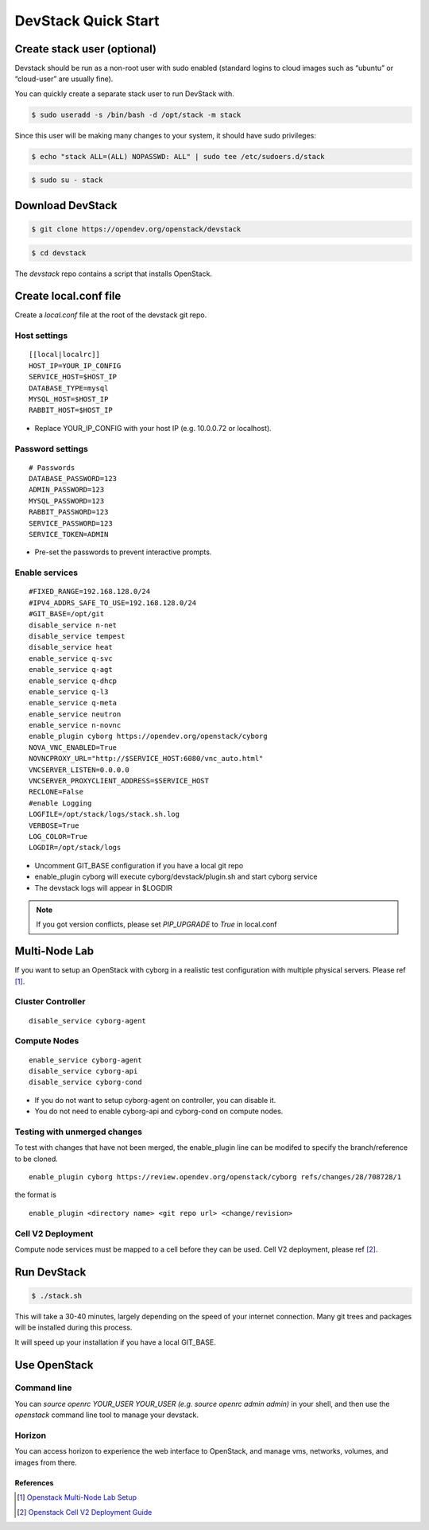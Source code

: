 ====================
DevStack Quick Start
====================

Create stack user (optional)
----------------------------

Devstack should be run as a non-root user with sudo enabled (standard logins to
cloud images such as “ubuntu” or “cloud-user” are usually fine).

You can quickly create a separate stack user to run DevStack with.

.. code-block:: console

   $ sudo useradd -s /bin/bash -d /opt/stack -m stack

Since this user will be making many changes to your system, it should have sudo
privileges:

.. code-block:: console

   $ echo "stack ALL=(ALL) NOPASSWD: ALL" | sudo tee /etc/sudoers.d/stack

.. code-block:: console

   $ sudo su - stack

Download DevStack
-----------------

.. code-block:: console

   $ git clone https://opendev.org/openstack/devstack

.. code-block:: console

   $ cd devstack

The `devstack` repo contains a script that installs OpenStack.

Create local.conf file
----------------------

Create a `local.conf` file at the root of the devstack git repo.

Host settings
>>>>>>>>>>>>>

::

  [[local|localrc]]
  HOST_IP=YOUR_IP_CONFIG
  SERVICE_HOST=$HOST_IP
  DATABASE_TYPE=mysql
  MYSQL_HOST=$HOST_IP
  RABBIT_HOST=$HOST_IP

- Replace YOUR_IP_CONFIG with your host IP (e.g. 10.0.0.72 or localhost).

Password settings
>>>>>>>>>>>>>>>>>

::

  # Passwords
  DATABASE_PASSWORD=123
  ADMIN_PASSWORD=123
  MYSQL_PASSWORD=123
  RABBIT_PASSWORD=123
  SERVICE_PASSWORD=123
  SERVICE_TOKEN=ADMIN

- Pre-set the passwords to prevent interactive prompts.

Enable services
>>>>>>>>>>>>>>>

::

  #FIXED_RANGE=192.168.128.0/24
  #IPV4_ADDRS_SAFE_TO_USE=192.168.128.0/24
  #GIT_BASE=/opt/git
  disable_service n-net
  disable_service tempest
  disable_service heat
  enable_service q-svc
  enable_service q-agt
  enable_service q-dhcp
  enable_service q-l3
  enable_service q-meta
  enable_service neutron
  enable_service n-novnc
  enable_plugin cyborg https://opendev.org/openstack/cyborg
  NOVA_VNC_ENABLED=True
  NOVNCPROXY_URL="http://$SERVICE_HOST:6080/vnc_auto.html"
  VNCSERVER_LISTEN=0.0.0.0
  VNCSERVER_PROXYCLIENT_ADDRESS=$SERVICE_HOST
  RECLONE=False
  #enable Logging
  LOGFILE=/opt/stack/logs/stack.sh.log
  VERBOSE=True
  LOG_COLOR=True
  LOGDIR=/opt/stack/logs

- Uncomment GIT_BASE configuration if you have a local git repo

- enable_plugin cyborg will execute cyborg/devstack/plugin.sh and start cyborg
  service

- The devstack logs will appear in $LOGDIR

.. note::

  If you got version conflicts, please set `PIP_UPGRADE` to `True` in local.conf


Multi-Node Lab
--------------
If you want to setup an OpenStack with cyborg in a realistic test configuration
with multiple physical servers. Please ref [#MultiNodeLab]_.

Cluster Controller
>>>>>>>>>>>>>>>>>>

::

  disable_service cyborg-agent

Compute Nodes
>>>>>>>>>>>>>

::

  enable_service cyborg-agent
  disable_service cyborg-api
  disable_service cyborg-cond

- If you do not want to setup cyborg-agent on controller, you can disable it.
- You do not need to enable cyborg-api and cyborg-cond on compute nodes.

Testing with unmerged changes
>>>>>>>>>>>>>>>>>>>>>>>>>>>>>

To test with changes that have not been merged, the enable_plugin
line can be modifed to specify the branch/reference to be cloned.

::

  enable_plugin cyborg https://review.opendev.org/openstack/cyborg refs/changes/28/708728/1

the format is

::

  enable_plugin <directory name> <git repo url> <change/revision>


Cell V2 Deployment
>>>>>>>>>>>>>>>>>>

Compute node services must be mapped to a cell before they can be used.
Cell V2 deployment, please ref [#CellV2]_.

Run DevStack
------------

.. code-block:: console

   $ ./stack.sh

This will take a 30-40 minutes, largely depending on the speed of your internet
connection. Many git trees and packages will be installed during this process.

It will speed up your installation if you have a local GIT_BASE.

Use OpenStack
-------------

Command line
>>>>>>>>>>>>

You can `source openrc YOUR_USER YOUR_USER (e.g. source openrc admin admin)` in
your shell, and then use the `openstack` command line tool to manage your
devstack.

Horizon
>>>>>>>

You can access horizon to experience the web interface to OpenStack, and manage
vms, networks, volumes, and images from there.

References
==========

.. [#MultiNodeLab] `Openstack Multi-Node Lab Setup
  <https://docs.openstack.org/devstack/latest/guides/multinode-lab.html>`_
.. [#CellV2] `Openstack Cell V2 Deployment Guide
  <https://docs.openstack.org/nova/latest/user/cells.html>`_

